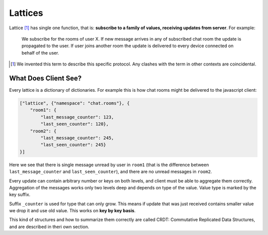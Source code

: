 .. _lattice-definition:

========
Lattices
========

Lattice [1]_ has single one function, that is: **subscribe to a family of
values, receiving updates from server**. For example:

    We subscribe for the rooms of user X. If new message arrives in any
    of subscribed chat room the update is propagated to the user. If user
    joins another room the update is delivered to every device connected on
    behalf of the user.


.. [1] We invented this term to describe this specific protocol. Any clashes
   with the term in other contexts are coincidental.


What Does Client See?
=====================

.. _lattice-chat-example:

Every lattice is a dictionary of dictionaries. For example this is how
chat rooms might be delivered to the javascript client:

.. code-block:: json

    ["lattice", {"namespace": "chat.rooms"}, {
        "room1": {
            "last_message_counter": 123,
            "last_seen_counter": 120},
        "room2": {
            "last_message_counter": 245,
            "last_seen_counter": 245}
    }]

Here we see that there is single message unread by user in ``room1`` (that is
the difference between ``last_message_counter`` and ``last_seen_counter``), and
there are no unread messages in ``room2``.

Every update can contain arbitrary number or keys on both levels, and client
must be able to aggregate them correctly. Aggregation of the messages works
only two levels deep and depends on type of the value. Value type is marked
by the key suffix.

Suffix ``_counter`` is used for type that can only grow. This means if update
that was just received contains smaller value we drop it and use old value.
This works on **key by key basis**.

This kind of structures and how to summarize them correctly are called
CRDT: Commutative Replicated Data Structures, and are described in
theri own section.
